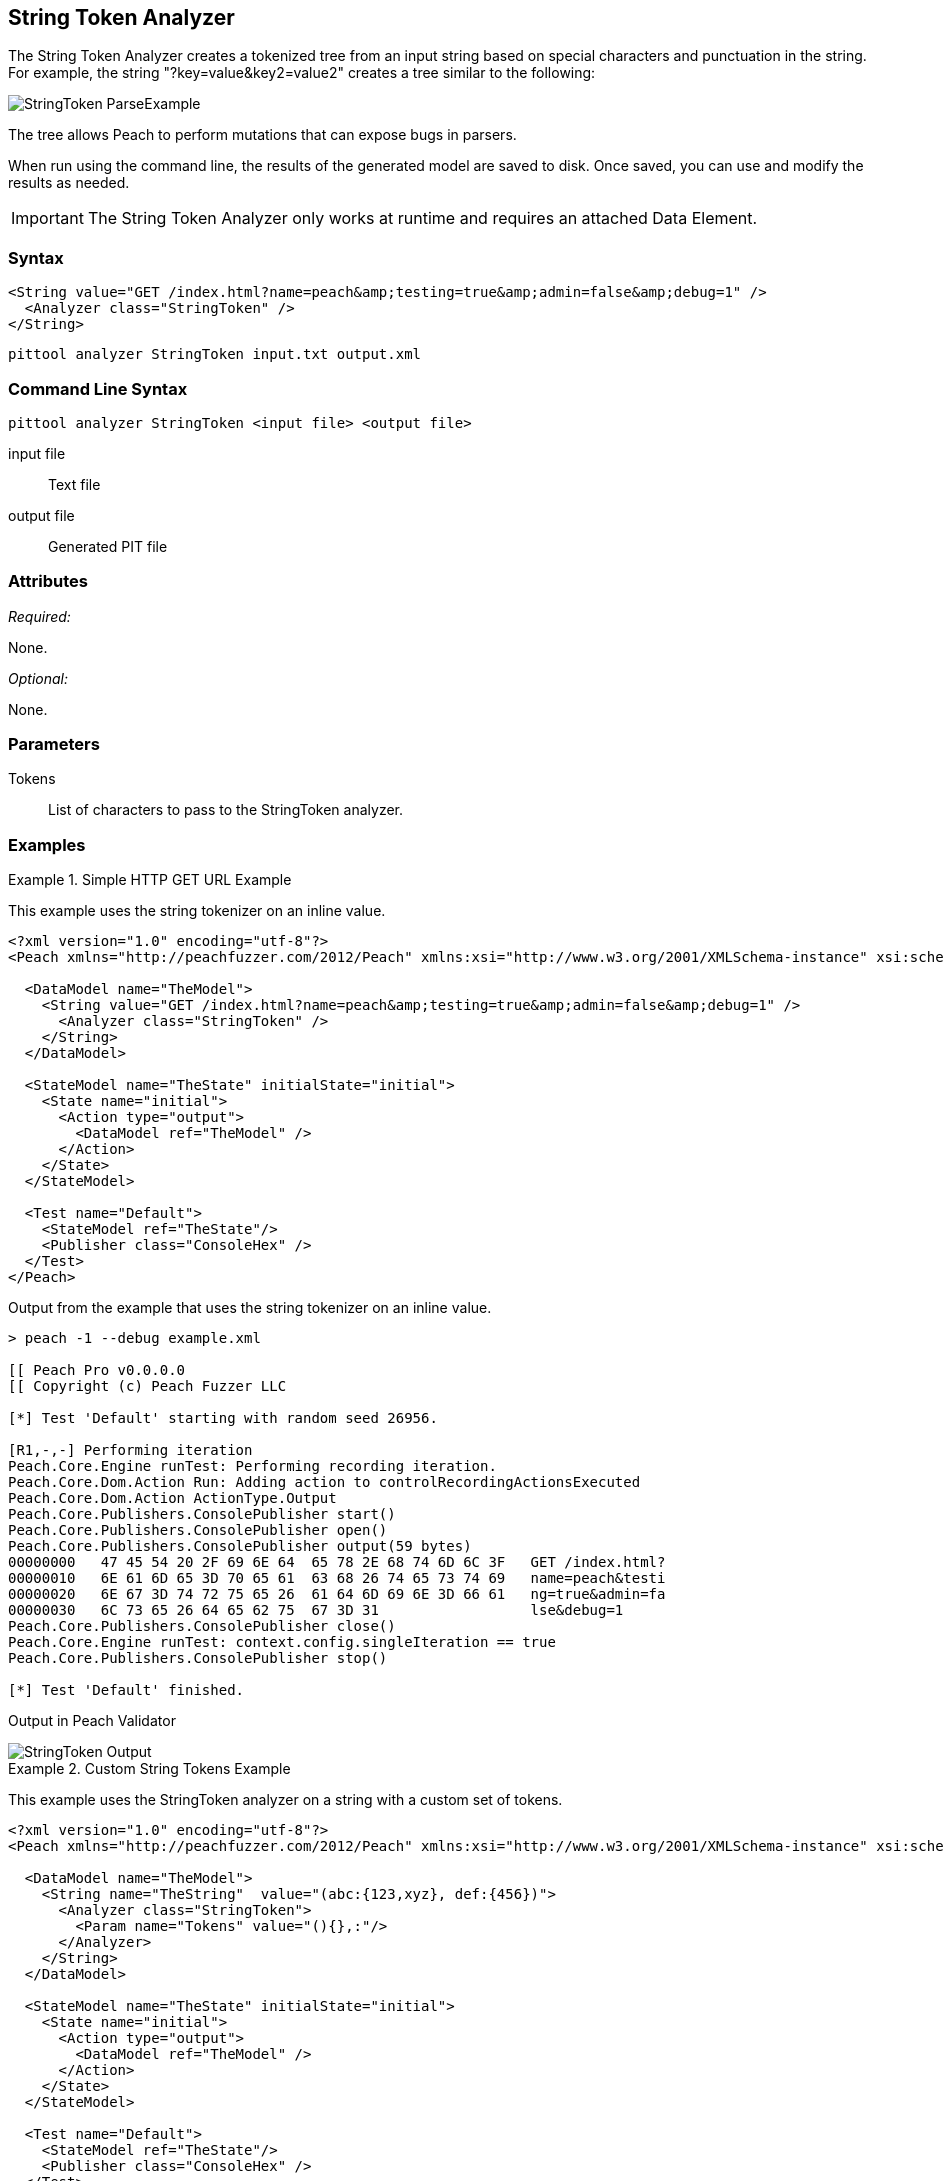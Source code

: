 [[Analyzers_StringToken]]
== String Token Analyzer

The String Token Analyzer creates a tokenized tree from an input string based on special characters and punctuation in the string. For example, the string "?key=value&key2=value2" creates a tree similar to the following:

image::{images}/DevGuide/Analyzers/StringToken_ParseExample.png[]

The tree allows Peach to perform mutations that can expose bugs in parsers.

When run using the command line, the results of the generated model are saved to disk. Once saved, you can use and modify the results as needed.

IMPORTANT: The String Token Analyzer only works at runtime and requires an attached Data Element.

=== Syntax

[source,xml]
----
<String value="GET /index.html?name=peach&amp;testing=true&amp;admin=false&amp;debug=1" />
  <Analyzer class="StringToken" />
</String>
----

----
pittool analyzer StringToken input.txt output.xml
----

=== Command Line Syntax

----
pittool analyzer StringToken <input file> <output file>
----

input file::
    Text file

output file::
    Generated PIT file

=== Attributes

_Required:_

None.

_Optional:_

None.

=== Parameters

Tokens:: List of characters to pass to the StringToken analyzer.

=== Examples

.Simple HTTP GET URL Example
==========================
This example uses the string tokenizer on an inline value.

[source,xml]
----
<?xml version="1.0" encoding="utf-8"?>
<Peach xmlns="http://peachfuzzer.com/2012/Peach" xmlns:xsi="http://www.w3.org/2001/XMLSchema-instance" xsi:schemaLocation="http://peachfuzzer.com/2012/Peach ../peach.xsd">

  <DataModel name="TheModel">
    <String value="GET /index.html?name=peach&amp;testing=true&amp;admin=false&amp;debug=1" />
      <Analyzer class="StringToken" />
    </String>
  </DataModel>

  <StateModel name="TheState" initialState="initial">
    <State name="initial">
      <Action type="output">
        <DataModel ref="TheModel" />
      </Action>
    </State>
  </StateModel>

  <Test name="Default">
    <StateModel ref="TheState"/>
    <Publisher class="ConsoleHex" />
  </Test>
</Peach>
----

Output from the example that uses the string tokenizer on an inline value.
----
> peach -1 --debug example.xml

[[ Peach Pro v0.0.0.0
[[ Copyright (c) Peach Fuzzer LLC

[*] Test 'Default' starting with random seed 26956.

[R1,-,-] Performing iteration
Peach.Core.Engine runTest: Performing recording iteration.
Peach.Core.Dom.Action Run: Adding action to controlRecordingActionsExecuted
Peach.Core.Dom.Action ActionType.Output
Peach.Core.Publishers.ConsolePublisher start()
Peach.Core.Publishers.ConsolePublisher open()
Peach.Core.Publishers.ConsolePublisher output(59 bytes)
00000000   47 45 54 20 2F 69 6E 64  65 78 2E 68 74 6D 6C 3F   GET /index.html?
00000010   6E 61 6D 65 3D 70 65 61  63 68 26 74 65 73 74 69   name=peach&testi
00000020   6E 67 3D 74 72 75 65 26  61 64 6D 69 6E 3D 66 61   ng=true&admin=fa
00000030   6C 73 65 26 64 65 62 75  67 3D 31                  lse&debug=1
Peach.Core.Publishers.ConsolePublisher close()
Peach.Core.Engine runTest: context.config.singleIteration == true
Peach.Core.Publishers.ConsolePublisher stop()

[*] Test 'Default' finished.
----

Output in Peach Validator

image::{images}/DevGuide/Analyzers/StringToken_Output.png[]

==========================


.Custom String Tokens Example
==========================
This example uses the StringToken analyzer on a string with a custom set of tokens.

[source,xml]
----
<?xml version="1.0" encoding="utf-8"?>
<Peach xmlns="http://peachfuzzer.com/2012/Peach" xmlns:xsi="http://www.w3.org/2001/XMLSchema-instance" xsi:schemaLocation="http://peachfuzzer.com/2012/Peach ../peach.xsd">

  <DataModel name="TheModel">
    <String name="TheString"  value="(abc:{123,xyz}, def:{456})">
      <Analyzer class="StringToken">
        <Param name="Tokens" value="(){},:"/>
      </Analyzer>
    </String>
  </DataModel>

  <StateModel name="TheState" initialState="initial">
    <State name="initial">
      <Action type="output">
        <DataModel ref="TheModel" />
      </Action>
    </State>
  </StateModel>

  <Test name="Default">
    <StateModel ref="TheState"/>
    <Publisher class="ConsoleHex" />
  </Test>
</Peach>
----

Output from the example of the string that contains custom tokens.
----
> peach -1 --debug example.xml

[[ Peach Pro v3.0.0.0
[[ Copyright (c) Peach Fuzzer LLC

[*] Test 'Default' starting with random seed 56835.

[R1,-,-] Performing iteration
Peach.Core.Engine runTest: Performing recording iteration.
Peach.Core.Dom.Action Run: Adding action to controlRecordingActionsExecuted
Peach.Core.Dom.Action ActionType.Output
Peach.Core.Publishers.ConsolePublisher start()
Peach.Core.Publishers.ConsolePublisher open()
Peach.Core.Publishers.ConsolePublisher output(26 bytes)
00000000   28 61 62 63 3A 7B 31 32  33 2C 78 79 7A 7D 2C 20   (abc:{123,xyz},
00000010   64 65 66 3A 7B 34 35 36  7D 29                     def:{456})
Peach.Core.Publishers.ConsolePublisher close()
Peach.Core.Engine runTest: context.config.singleIteration == true
Peach.Core.Publishers.ConsolePublisher stop()

[*] Test 'Default' finished.
----

Output in Peach Validator

image::{images}/DevGuide/Analyzers/StringToken_TokensOutput.png[]

==========================
